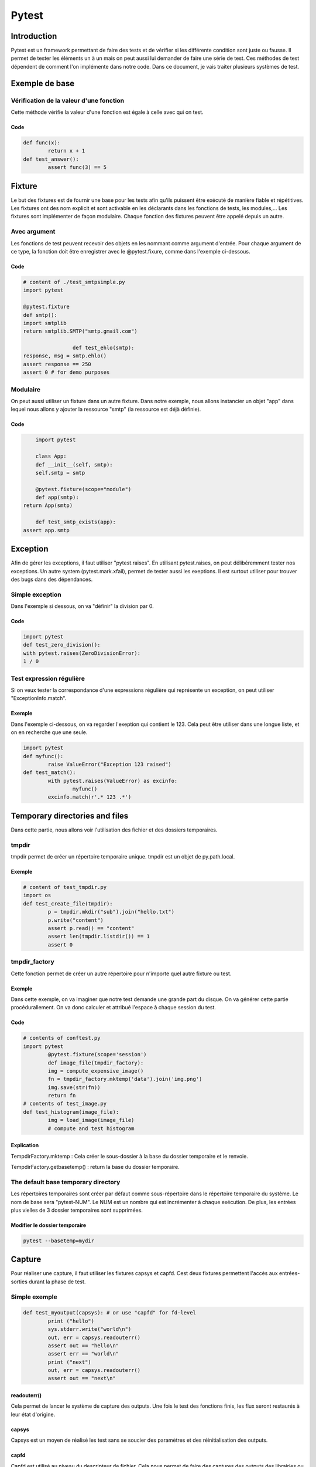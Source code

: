 Pytest
******

Introduction
============

Pytest est un framework permettant de faire des tests et de vérifier si les différente condition sont juste ou fausse.
Il permet de tester les éléments un à un mais on peut aussi lui demander de faire une série de test.
Ces méthodes de test dépendent de comment l'on implémente dans notre code.
Dans ce document, je vais traiter plusieurs systèmes de test.

Exemple de base
===============

Vérification de la valeur d'une fonction
----------------------------------------

Cette méthode vérifie la valeur d'une fonction est égale à celle avec qui on test.

Code
~~~~

.. code-block:: pycon

	def func(x):
		return x + 1
	def test_answer():
		assert func(3) == 5

Fixture
=======

Le but des fixtures est de fournir une base pour les tests afin qu'ils puissent être exécuté de manière fiable et répétitives. Les fixtures ont des nom explicit et sont activable en les déclarants dans les fonctions de tests, les modules,...
Les fixtures sont implémenter de façon modulaire. Chaque fonction des fixtures peuvent être appelé depuis un autre.

Avec argument
-------------

Les fonctions de test peuvent recevoir des objets en les nommant comme argument d'entrée. Pour chaque argument de ce type, la fonction doit être enregistrer avec le @pytest.fixure, comme dans l'exemple ci-dessous.

Code
~~~~

.. code-block:: pycon

	# content of ./test_smtpsimple.py
	import pytest

	@pytest.fixture
	def smtp():
    	import smtplib
    	return smtplib.SMTP("smtp.gmail.com")

			def test_ehlo(smtp):
    	response, msg = smtp.ehlo()
    	assert response == 250
    	assert 0 # for demo purposes

Modulaire
---------

On peut aussi utiliser un fixture dans un autre fixture. Dans notre exemple,
nous allons instancier un objet "app" dans lequel nous allons y ajouter la ressource "smtp" (la ressource est déjà définie).

Code
~~~~

.. code-block:: pycon

	import pytest

	class App:
  	def __init__(self, smtp):
    	self.smtp = smtp

	@pytest.fixture(scope="module")
	def app(smtp):
    return App(smtp)

	def test_smtp_exists(app):
    assert app.smtp

Exception
=========

Afin de gérer les exceptions, il faut utiliser "pytest.raises".
En utilisant pytest.raises, on peut délibéremment tester nos exceptions.
Un autre system (pytest.mark.xfail), permet de tester aussi les exeptions.
Il est surtout utiliser pour trouver des bugs dans des dépendances.

Simple exception
----------------

Dans l'exemple si dessous, on va "définir" la division par 0.

Code
~~~~

.. code-block:: pycon

	import pytest
	def test_zero_division():
	with pytest.raises(ZeroDivisionError):
	1 / 0

Test expression régulière
-------------------------

Si on veux tester la correspondance d'une expressions régulière qui représente un exception,
on peut utiliser "ExceptionInfo.match".

Exemple
~~~~~~~

Dans l'exemple ci-dessous, on va regarder l'exeption qui contient le 123.
Cela peut être utiliser dans une longue liste, et on en recherche que une seule.

.. code-block:: pycon

	import pytest
	def myfunc():
		raise ValueError("Exception 123 raised")
	def test_match():
		with pytest.raises(ValueError) as excinfo:
			myfunc()
		excinfo.match(r'.* 123 .*')

Temporary directories and files
===============================

Dans cette partie, nous allons voir l'utilisation des fichier et des dossiers temporaires.

tmpdir
------

tmpdir permet de créer un répertoire temporaire unique. tmpdir est un objet de py.path.local.

Exemple
~~~~~~~

.. code-block:: pycon

	# content of test_tmpdir.py
	import os
	def test_create_file(tmpdir):
		p = tmpdir.mkdir("sub").join("hello.txt")
		p.write("content")
		assert p.read() == "content"
		assert len(tmpdir.listdir()) == 1
		assert 0

tmpdir_factory
--------------

Cette fonction permet de créer un autre répertoire pour n'importe quel autre fixture ou test.

Exemple
~~~~~~~

Dans cette exemple, on va imaginer que notre test demande une grande part du disque.
On va générer cette partie procédurallement. On va donc calculer et attribué l'espace à chaque session du test.

Code
~~~~

.. code-block:: pycon

	# contents of conftest.py
	import pytest
		@pytest.fixture(scope='session')
		def image_file(tmpdir_factory):
		img = compute_expensive_image()
		fn = tmpdir_factory.mktemp('data').join('img.png')
		img.save(str(fn))
		return fn
	# contents of test_image.py
	def test_histogram(image_file):
		img = load_image(image_file)
		# compute and test histogram

Explication
~~~~~~~~~~~

TempdirFactory.mktemp : Cela créer le sous-dossier à la base du dossier temporaire et le renvoie.

TempdirFactory.getbasetemp() : return la base du dossier temporaire.

The default base temporary directory
------------------------------------

Les répertoires temporaires sont créer par défaut comme sous-répertoire dans le répertoire temporaire du système.
Le nom de base sera "pytest-NUM". Le NUM est un nombre qui est incrémenter à chaque exécution.
De plus, les entrées plus vielles de 3 dossier temporaires sont supprimées.

Modifier le dossier temporaire
~~~~~~~~~~~~~~~~~~~~~~~~~~~~~~

.. code-block:: pycon

	pytest --basetemp=mydir


Capture
=======

Pour réaliser une capture, il faut utiliser les fixtures capsys et capfd.
Cest deux fixtures permettent l'accès aux entrées-sorties durant la phase de test.

Simple exemple
--------------

.. code-block:: pycon

	def test_myoutput(capsys): # or use "capfd" for fd-level
		print ("hello")
		sys.stderr.write("world\n")
		out, err = capsys.readouterr()
		assert out == "hello\n"
		assert err == "world\n"
		print ("next")
		out, err = capsys.readouterr()
		assert out == "next\n"

readouterr()
~~~~~~~~~~~~

Cela permet de lancer le système de capture des outputs. Une fois le test des fonctions finis, les flux seront restaurés à leur état d'origine.

capsys
~~~~~~

Capsys est un moyen de réalisé les test sans se soucier des paramètres et des réinitialisation des outputs.

capfd
~~~~~

Capfd est utilisé au niveau du descripteur de fichier. Cela nous permet de faire des captures des outputs des librairies ou des sous-processus.

Désactiver la capture
---------------------

On peut choisir de désactiver la capture afin de ne pas enregistrer certaines informations.

Exemple
~~~~~~~

Dans le morceau de code ci-dessous, l'avant-dernière ligne ne sera pas enregistrer, car elle fait parti du block du while.

.. code-block:: pycon

	def test_disabling_capturing(capsys):
		print('this output is captured')
		with capsys.disabled():
			print('output not captured, going directly to sys.stdout')
		print('this output is also captured')

Conclusion
==========
